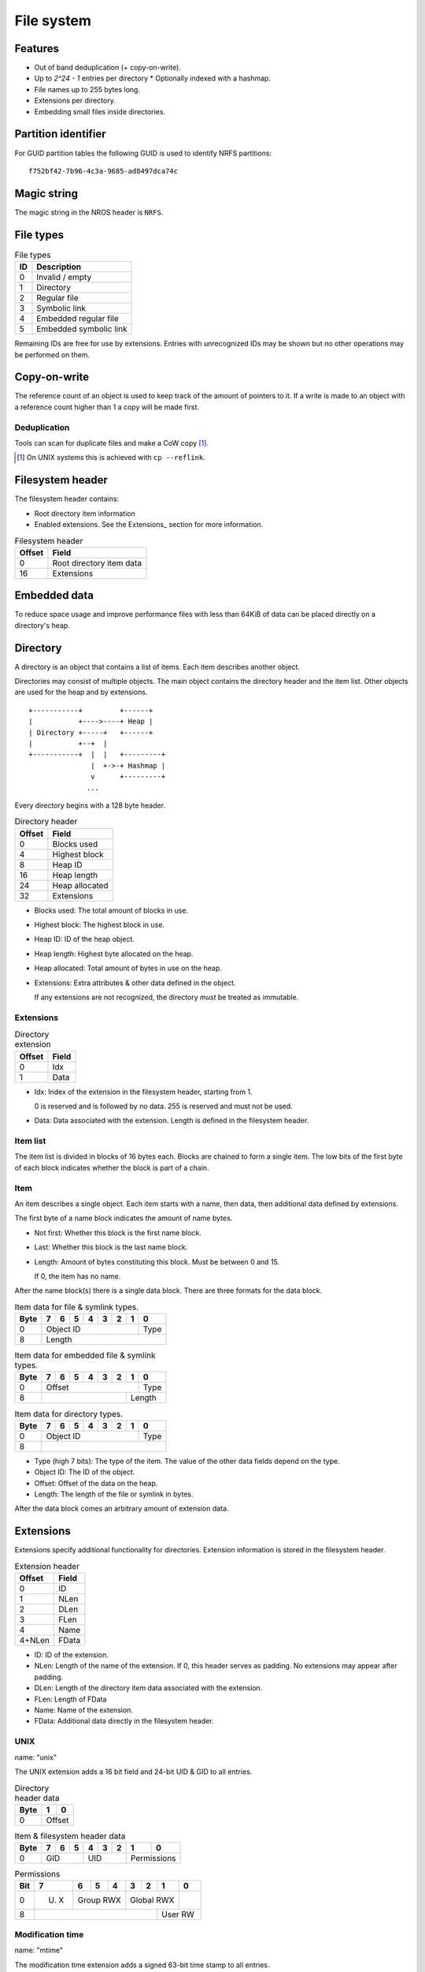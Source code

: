 File system
===========

Features
--------

* Out of band deduplication (+ copy-on-write).
* Up to `2^24 - 1` entries per directory
  * Optionally indexed with a hashmap.
* File names up to 255 bytes long.
* Extensions per directory.
* Embedding small files inside directories.


Partition identifier
--------------------

For GUID partition tables the following GUID is used to identify NRFS partitions:

::

  f752bf42-7b96-4c3a-9685-ad8497dca74c


Magic string
------------

The magic string in the NROS header is ``NRFS``.


File types
----------

.. table:: File types

  +------+-----------------------------+
  |  ID  |         Description         |
  +======+=============================+
  |    0 | Invalid / empty             |
  +------+-----------------------------+
  |    1 | Directory                   |
  +------+-----------------------------+
  |    2 | Regular file                |
  +------+-----------------------------+
  |    3 | Symbolic link               |
  +------+-----------------------------+
  |    4 | Embedded regular file       |
  +------+-----------------------------+
  |    5 | Embedded symbolic link      |
  +------+-----------------------------+

Remaining IDs are free for use by extensions.
Entries with unrecognized IDs may be shown but no other operations
may be performed on them.


Copy-on-write
-------------

The reference count of an object is used to keep track of the amount of
pointers to it.
If a write is made to an object with a reference count higher than 1 a copy
will be made first.


Deduplication
~~~~~~~~~~~~~

Tools can scan for duplicate files and make a CoW copy [#]_.

.. [#] On UNIX systems this is achieved with ``cp --reflink``.


Filesystem header
-----------------

The filesystem header contains:

* Root directory item information

* Enabled extensions.
  See the Extensions_ section for more information.

.. table:: Filesystem header

  ====== =====
  Offset Field
  ====== =====
       0 Root directory item data
      16 Extensions
  ====== =====
  

Embedded data
-------------

To reduce space usage and improve performance files with less than 64KiB of
data can be placed directly on a directory's heap.


Directory
---------

A directory is an object that contains a list of items.
Each item describes another object.

Directories may consist of multiple objects.
The main object contains the directory header and the item list.
Other objects are used for the heap and by extensions.

::

  +-----------+         +------+
  |           +---->----+ Heap |
  | Directory +-----+   +------+
  |           +--+  |
  +-----------+  |  |   +---------+
                 |  +->-+ Hashmap |
                 v      +---------+
                ...

Every directory begins with a 128 byte header.

.. table:: Directory header

  ====== =====
  Offset Field
  ====== =====
       0 Blocks used
       4 Highest block
       8 Heap ID
      16 Heap length
      24 Heap allocated
      32 Extensions
  ====== =====

* Blocks used: The total amount of blocks in use.

* Highest block: The highest block in use.

* Heap ID: ID of the heap object.

* Heap length: Highest byte allocated on the heap.

* Heap allocated: Total amount of bytes in use on the heap.

* Extensions: Extra attributes & other data defined in the object.

  If any extensions are not recognized, the directory *must* be treated as
  immutable.


Extensions
~~~~~~~~~~

.. table:: Directory extension

  ====== =====
  Offset Field
  ====== =====
       0 Idx
       1 Data
  ====== =====

* Idx: Index of the extension in the filesystem header, starting from 1.

  0 is reserved and is followed by no data.
  255 is reserved and must not be used.

* Data: Data associated with the extension.
  Length is defined in the filesystem header.


Item list
~~~~~~~~~

The item list is divided in blocks of 16 bytes each.
Blocks are chained to form a single item.
The low bits of the first byte of each block indicates whether the block is part
of a chain.

.. table:: Item block type

   =========== = = 
   Type / Bits 1 0
   =========== = =
   Name block  1 0
   Data block  x 1

Item
~~~~

An item describes a single object.
Each item starts with a name,
then data,
then additional data defined by extensions.

The first byte of a name block indicates the amount of name bytes.

.. table:: Name block byte

   ==== =====
   Bits Field
   ==== =====
    0:1 Type
      2 First
      3 Last
    4:7 Length

* Not first: Whether this block is the first name block.

* Last: Whether this block is the last name block.

* Length: Amount of bytes constituting this block.
  Must be between 0 and 15.

  If 0, the item has no name.

After the name block(s) there is a single data block.
There are three formats for the data block.

.. table:: Item data for file & symlink types.

  +------+------+------+------+------+------+------+------+------+
  | Byte |    7 |    6 |    5 |    4 |    3 |    2 |    1 |    0 |
  +======+======+======+======+======+======+======+======+======+
  |    0 |                   Object ID                    | Type |
  +------+------------------------------------------------+------+
  |    8 |                        Length                         |
  +------+-------------------------------------------------------+

.. table:: Item data for embedded file & symlink types.

  +------+------+------+------+------+------+------+------+------+
  | Byte |    7 |    6 |    5 |    4 |    3 |    2 |    1 |    0 |
  +======+======+======+======+======+======+======+======+======+
  |    0 |                     Offset                     | Type |
  +------+-----------------------------------------+------+------+
  |    8 |                                         |   Length    |
  +------+-----------------------------------------+-------------+

.. table:: Item data for directory types.

  +------+------+------+------+------+------+------+------+------+
  | Byte |    7 |    6 |    5 |    4 |    3 |    2 |    1 |    0 |
  +======+======+======+======+======+======+======+======+======+
  |    0 |                   Object ID                    | Type |
  +------+------------------------------------------------+------+
  |    8 |                                                       |
  +------+-------------------------------------------------------+

* Type (high 7 bits): The type of the item.
  The value of the other data fields depend on the type.

* Object ID: The ID of the object.

* Offset: Offset of the data on the heap.

* Length: The length of the file or symlink in bytes.

After the data block comes an arbitrary amount of extension data.


Extensions
----------

Extensions specify additional functionality for directories.
Extension information is stored in the filesystem header.

.. table:: Extension header

  ====== =====
  Offset Field
  ====== =====
       0 ID
       1 NLen
       2 DLen
       3 FLen
       4 Name
  4+NLen FData
  ====== =====

* ID: ID of the extension.

* NLen: Length of the name of the extension.
  If 0, this header serves as padding.
  No extensions may appear after padding.

* DLen: Length of the directory item data associated with the extension.

* FLen: Length of FData

* Name: Name of the extension.

* FData: Additional data directly in the filesystem header.


UNIX
~~~~

name: "unix"

The UNIX extension adds a 16 bit field and 24-bit UID & GID to all entries.

.. table:: Directory header data

  +------+------+------+
  | Byte |    1 |    0 |
  +======+======+======+
  |    0 |   Offset    |
  +------+-------------+

.. table:: Item & filesystem header data

  +------+------+------+------+------+------+------+------+------+
  | Byte |    7 |    6 |    5 |    4 |    3 |    2 |    1 |    0 |
  +======+======+======+======+======+======+======+======+======+
  |    0 |         GID        |         UID        | Permissions |
  +------+--------------------+--------------------+-------------+

.. table:: Permissions

  +------+------+------+------+------+------+------+------+------+
  | Bit  |    7 |    6 |    5 |    4 |    3 |    2 |    1 |    0 |
  +======+======+======+======+======+======+======+======+======+
  |    0 | U. X |     Group RWX      |     Global RWX     |      |
  +------+------+--------------------+-------------+------+------+
  |    8 |                                         |   User RW   |
  +------+-----------------------------------------+-------------+


Modification time
~~~~~~~~~~~~~~~~~

name: "mtime"

The modification time extension adds a signed 63-bit time stamp to all entries.

It is expressed in microseconds, which gives it a range of ~242500 years.
The timestamp is relative to the UNIX epoch.

.. table:: Directory header data

  +------+------+------+
  | Byte |    1 |    0 |
  +======+======+======+
  |    0 |   Offset    |
  +------+-------------+

.. table:: Item & filesystem header data

  +------+------+------+------+------+------+------+------+------+
  | Byte |    7 |    6 |    5 |    4 |    3 |    2 |    1 |    0 |
  +======+======+======+======+======+======+======+======+======+
  |    0 |                       Timestamp                       |
  +------+-------------------------------------------------------+

**Note**: The low bit is unused.


Hashmap (WIP)
~~~~~~~~~~~~~

name: "hmap"

The hashmap [#]_ extension adds a data structure to speed up lookup operations.

It uses SipHash13 with Robin Hood hashing.

.. [#]

  Hashmaps are used as they are relatively simple to implement.
  They also scale and perform well.
  Two situations were considered:

  * A large directory is iterated.
  * A large directory where random entries are accessed.

  The following data structures were considered:

  * Plain array.
    These have notoriously poor performance in both cases.
  * BTree.
    These have good performance in general and are commonly used, but
    are relatively difficult to implement and suffer from indirection.
  * Hashmap. These have good performance in general.
    They are not commonly used as they require a contiguous region of storage.
    However, the underlying object storage makes this practical.
    The main drawbacks are:

    * O(n) worst-case lookup.
      This is not expected to be a problem in the general case, especially
      with a cryptographic hash.
    * Growing is slow, as it requires a full reallocation.
      This may result in performance hiccups when growing an extremely large
      directory, though this is not expected to be a problem for all but the
      largest directories (millions of entries).


.. table:: Extension data

  +------+------+------+------+------+------+------+------+------+
  | Byte |    7 |    6 |    5 |    4 |    3 |    2 |    1 |    0 |
  +======+======+======+======+======+======+======+======+======+
  |    0 |                                                       |
  +------+                          Key                          |
  |    8 |                                                       |
  +------+-----------------------------------------+-------------+
  |   16 |                 Offset                  | Properties  |
  +------+-----------------------------------------+-------------+

.. table:: Properties

  +------+------+------+------+------+------+------+------+------+
  | Bit  |    7 |    6 |    5 |    4 |    3 |    2 |    1 |    0 |
  +======+======+======+======+======+======+======+======+======+
  |    0 |                    |           Hashmap size           |
  +------+--------------------+----------------------------------+
  |    8 |                                                       |
  +------+-------------------------------------------------------+

* Key: The key to use with the hash function.

* Hashmap size: The size of the hashmap as a power of 2.

* Offset: The offset of the hashmap in the directory object.


.. table:: Hashmap entry

  +------+------+------+------+------+------+------+------+------+
  | Byte |    7 |    6 |    5 |    4 |    3 |    2 |    1 |    0 |
  +======+======+======+======+======+======+======+======+======+
  |    0 |               Hash               |     Item index     |
  +------+----------------------------------+--------------------+

* Hash: The lower 40 bits of the hash.

* Item index: the index of the corresponding directory item.
  This value is 1-based, i.e. index 1 refers to the first item.
  if the index is 0, the entry is unused.


Free list (WIP)
~~~~~~~~~~~~~~~

*TODO*


Examples
--------

Directory with "unix" & "mtime" extension
~~~~~~~~~~~~~~~~~~~~~~~~~~~~~~~~~~~~~~~~~

*TODO*
